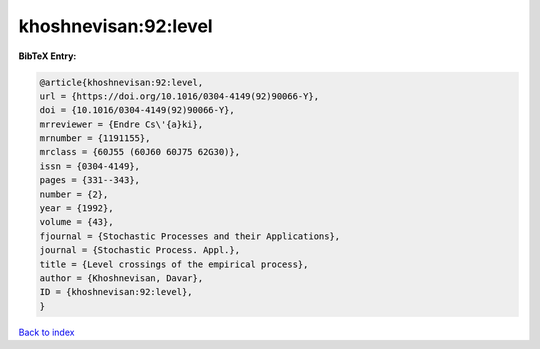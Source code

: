 khoshnevisan:92:level
=====================

.. :cite:t:`khoshnevisan:92:level`

.. bibliography:: ../../All.bib

**BibTeX Entry:**

.. code-block:: bibtex

   @article{khoshnevisan:92:level,
   url = {https://doi.org/10.1016/0304-4149(92)90066-Y},
   doi = {10.1016/0304-4149(92)90066-Y},
   mrreviewer = {Endre Cs\'{a}ki},
   mrnumber = {1191155},
   mrclass = {60J55 (60J60 60J75 62G30)},
   issn = {0304-4149},
   pages = {331--343},
   number = {2},
   year = {1992},
   volume = {43},
   fjournal = {Stochastic Processes and their Applications},
   journal = {Stochastic Process. Appl.},
   title = {Level crossings of the empirical process},
   author = {Khoshnevisan, Davar},
   ID = {khoshnevisan:92:level},
   }

`Back to index <../index>`_
